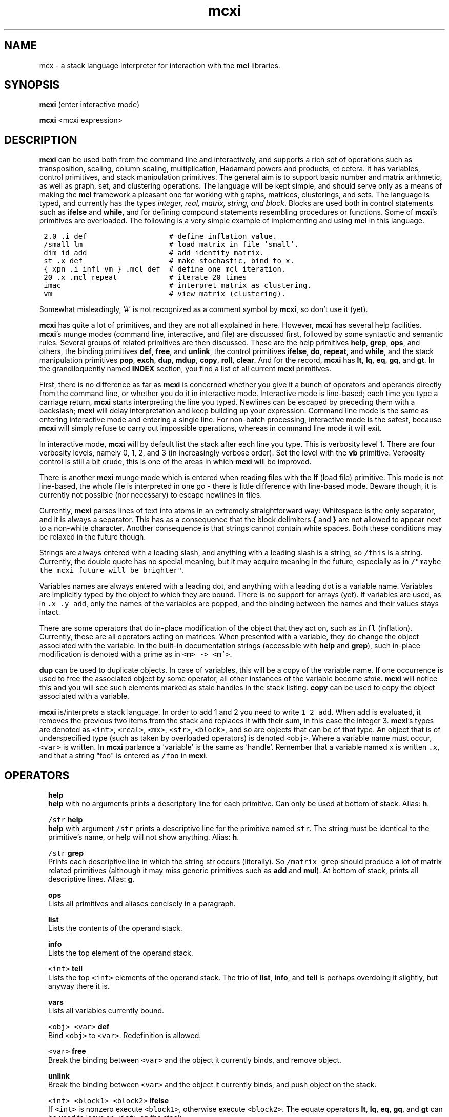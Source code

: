 .\" Copyright (c) 2021 Stijn van Dongen
.TH "mcxi" 1 "14 Sep 2021" "mcxi 21-257" "USER COMMANDS "
.po 2m
.de ZI
.\" Zoem Indent/Itemize macro I.
.br
'in +\\$1
.nr xa 0
.nr xa -\\$1
.nr xb \\$1
.nr xb -\\w'\\$2'
\h'|\\n(xau'\\$2\h'\\n(xbu'\\
..
.de ZJ
.br
.\" Zoem Indent/Itemize macro II.
'in +\\$1
'in +\\$2
.nr xa 0
.nr xa -\\$2
.nr xa -\\w'\\$3'
.nr xb \\$2
\h'|\\n(xau'\\$3\h'\\n(xbu'\\
..
.if n .ll -2m
.am SH
.ie n .in 4m
.el .in 8m
..
.SH NAME
mcx \- a stack language interpreter for interaction with the \fBmcl\fP libraries\&.
.SH SYNOPSIS

\fBmcxi\fP (enter interactive mode)

\fBmcxi\fP <mcxi expression>
.SH DESCRIPTION

\fBmcxi\fP can be used both from the command line and interactively, and supports
a rich set of operations such as transposition, scaling, column scaling,
multiplication, Hadamard powers and products, et cetera\&. It has variables,
control primitives, and stack manipulation primitives\&.
The general aim is to support basic number and matrix arithmetic, as well as
graph, set, and clustering operations\&. The language will be kept simple,
and should serve only as a means of making the \fBmcl\fP framework a pleasant one
for working with graphs, matrices, clusterings, and sets\&.
The language is typed, and currently has the types \fIinteger, real,
matrix, string, and block\fP\&.
Blocks are used both in control statements such as \fBifelse\fP and
\fBwhile\fP, and for defining compound statements resembling procedures or
functions\&.
Some of \fBmcxi\fP\&'s primitives are overloaded\&. The following is a very simple
example of implementing and using \fBmcl\fP in this language\&.

.di ZV
.in 0
.nf \fC

 2\&.0 \&.i def                   # define inflation value\&.
 /small lm                    # load matrix in file \&'small\&'\&.
 dim id add                   # add identity matrix\&.
 st \&.x def                    # make stochastic, bind to x\&.
 { xpn \&.i infl vm } \&.mcl def  # define one mcl iteration\&.
 20 \&.x \&.mcl repeat            # iterate 20 times
 imac                         # interpret matrix as clustering\&.
 vm                           # view matrix (clustering)\&.
.fi \fR
.in
.di
.ne \n(dnu
.nf \fC
.ZV
.fi \fR

Somewhat misleadingly, \&'#\&' is not recognized as a comment
symbol by \fBmcxi\fP, so don\&'t use it (yet)\&.

\fBmcxi\fP has quite a lot of primitives, and they are not all explained in here\&.
However, \fBmcxi\fP has several help facilities\&. \fBmcxi\fP\&'s munge modes (command
line, interactive, and file) are discussed first, followed by some syntactic
and semantic rules\&.
Several groups of related primitives are then discussed\&. These are the help
primitives \fBhelp\fP, \fBgrep\fP, \fBops\fP, and others,
the binding primitives \fBdef\fP, \fBfree\fP, and \fBunlink\fP,
the control primitives \fBifelse\fP, \fBdo\fP, \fBrepeat\fP, and \fBwhile\fP,
and the stack manipulation primitives \fBpop\fP, \fBexch\fP, \fBdup\fP,
\fBmdup\fP, \fBcopy\fP, \fBroll\fP, \fBclear\fP\&.
And for the record, \fBmcxi\fP has \fBlt\fP, \fBlq\fP, \fBeq\fP, \fBgq\fP, and
\fBgt\fP\&.
In the grandiloquently named \fBINDEX\fP section, you find a list
of all current \fBmcxi\fP primitives\&.

First, there is no difference as far as \fBmcxi\fP is concerned whether
you give it a bunch of operators and operands directly from the command
line, or whether you do it in interactive mode\&. Interactive mode is
line-based; each time you type a carriage return, \fBmcxi\fP starts interpreting
the line you typed\&. Newlines can be escaped by preceding them with a
backslash;
\fBmcxi\fP will delay interpretation and keep building up your expression\&.
Command line mode is the same as entering interactive mode and entering a
single line\&. For non-batch processing, interactive mode is the safest,
because \fBmcxi\fP will simply refuse to carry out impossible operations,
whereas in command line mode it will exit\&.

In interactive mode, \fBmcxi\fP will by default list the stack after each line you
type\&. This is verbosity level 1\&. There are four verbosity levels, namely 0,
1, 2, and 3 (in increasingly verbose order)\&. Set the level with the \fBvb\fP
primitive\&. Verbosity control is still a bit crude, this is one of the areas
in which \fBmcxi\fP will be improved\&.

There is another \fBmcxi\fP munge mode which is entered when reading files
with the \fBlf\fP (load file) primitive\&. This mode is not line-based,
the whole file is interpreted in one go \- there is little
difference with line-based mode\&. Beware though, it is currently
not possible (nor necessary) to escape newlines in files\&.

Currently, \fBmcxi\fP parses lines of text into atoms in an extremely
straightforward way: Whitespace is the only separator, and it is always a
separator\&. This has as a consequence that the block delimiters \fB{\fP and
\fB}\fP are not allowed to appear next to a non-white character\&. Another
consequence is that strings cannot contain white spaces\&. Both these
conditions may be relaxed in the future though\&.

Strings are always entered
with a leading slash, and anything with a leading slash is a string, so
\fC/this\fP is a string\&. Currently, the double quote has no special
meaning, but it may acquire meaning in the future, especially as in
\fC/"maybe the mcxi future will be brighter"\fP\&.

Variables names are always entered with a leading dot, and anything with a
leading dot is a variable name\&. Variables are implicitly typed by the
object to which they are bound\&. There is no support for arrays (yet)\&.
If variables are used, as in \fC\&.x \&.y add\fP, only the names of
the variables are popped, and the binding between the names and their
values stays intact\&.

There are some operators that do in-place modification of the object that
they act on, such as \fCinfl\fP (inflation)\&. Currently, these are all
operators acting on matrices\&. When presented with a variable,
they do change the object associated with the variable\&.
In the built-in documentation strings (accessible with \fBhelp\fP
and \fBgrep\fP), such in-place modification is denoted with
a prime as in \fC<m> -> <m\&'>\fP\&.

\fBdup\fP can be used to duplicate objects\&. In case of variables,
this will be a copy of the variable name\&. If one occurrence is
used to free the associated object by some operator, all other
instances of the variable become \fIstale\fP\&.
\fBmcxi\fP will notice this and you will see such elements marked as stale
handles in the stack listing\&. \fBcopy\fP can be used to copy the
object associated with a variable\&.

\fBmcxi\fP is/interprets a stack language\&. In order to add 1 and 2 you need to
write \fC1 2 add\fP\&. When add is evaluated, it removes the previous two
items from the stack and replaces it with their sum, in this case the
integer 3\&.
\fBmcxi\fP\&'s types are denoted as \fC<int>\fP, \fC<real>\fP, \fC<mx>\fP,
\fC<str>\fP, \fC<block>\fP, and so are objects that can be of that type\&. An
object that is of underspecified type (such as taken by overloaded
operators) is denoted \fC<obj>\fP\&.
Where a variable name must occur, \fC<var>\fP is written\&.
In \fBmcxi\fP parlance a \&'variable\&' is the same as \&'handle\&'\&.
Remember that a variable named \fCx\fP is written \fC\&.x\fP, and
that a string "foo" is entered as \fC/foo\fP in \fBmcxi\fP\&.
.SH OPERATORS

.ZI 2m "\fBhelp\fP"
\&
.br
\fBhelp\fP with no arguments prints a descriptory line for each primitive\&.
Can only be used at bottom of stack\&.
Alias: \fBh\fP\&.
.in -2m

.ZI 2m "\fC/str\fP \fBhelp\fP"
\&
.br
\fBhelp\fP with argument \fC/str\fP prints a descriptive line for the
primitive named \fCstr\fP\&. The string must be identical to the primitive\&'s
name, or help will not show anything\&. Alias: \fBh\fP\&.
.in -2m

.ZI 2m "\fC/str\fP \fBgrep\fP"
\&
.br
Prints each descriptive line in which the string str occurs (literally)\&.
So \fC/matrix grep\fP should produce a lot of matrix related
primitives (although it may miss generic primitives such as \fBadd\fP
and \fBmul\fP)\&. At bottom of stack, prints all descriptive lines\&.
Alias: \fBg\fP\&.
.in -2m

.ZI 2m "\fBops\fP"
\&
.br
Lists all primitives and aliases concisely in a paragraph\&.
.in -2m

.ZI 2m "\fBlist\fP"
\&
.br
Lists the contents of the operand stack\&.
.in -2m

.ZI 2m "\fBinfo\fP"
\&
.br
Lists the top element of the operand stack\&.
.in -2m

.ZI 2m "\fC<int>\fP \fBtell\fP"
\&
.br
Lists the top \fC<int>\fP elements of the operand stack\&.
The trio of \fBlist\fP, \fBinfo\fP, and \fBtell\fP
is perhaps overdoing it slightly, but anyway there it is\&.
.in -2m

.ZI 2m "\fBvars\fP"
\&
.br
Lists all variables currently bound\&.
.in -2m

.ZI 2m "\fC<obj>\fP \fC<var>\fP \fBdef\fP"
\&
.br
Bind \fC<obj>\fP to \fC<var>\fP\&. Redefinition is allowed\&.
.in -2m

.ZI 2m "\fC<var>\fP \fBfree\fP"
\&
.br
Break the binding between \fC<var>\fP and the object it currently binds,
and remove object\&.
.in -2m

.ZI 2m "\fBunlink\fP"
\&
.br
Break the binding between \fC<var>\fP and the object it currently binds,
and push object on the stack\&.
.in -2m

.ZI 2m "\fC<int> <block1> <block2>\fP \fBifelse\fP"
\&
.br
If \fC<int>\fP is nonzero execute \fC<block1>\fP,
otherwise execute \fC<block2>\fP\&.
The equate operators \fBlt\fP, \fBlq\fP, \fBeq\fP, \fBgq\fP, and \fBgt\fP
can be used to leave an \fC<int>\fP on the stack\&.
.in -2m

.ZI 2m "\fC<block>\fP \fBdo\fP"
\&
.br
Execute \fC<block>\fP (one time)\&.
.in -2m

.ZI 2m "\fC<int> <block>\fP \fBrepeat\fP"
\&
.br
Execute \fC<block>\fP \fC<int>\fP times\&.
.in -2m

.ZI 2m "\fC<block1> <block2>\fP \fBwhile\fP"
\&
.br
This primitive repeatedly executes the \fIcondition\fP \fC<block1>\fP,
\fIwhich must push an integer each time it is executed\fP\&. Each time, the
pushed integer is popped\&. If it was non-zero, \fC<block2>\fP is executed,
\fC<block1>\fP is executed, and the cycle continues\&. If it was zero,
\fBwhile\fP is done\&.
.in -2m

.ZI 2m "\fBpop\fP"
\&
.br
Pops one element off of the stack\&.
.in -2m

.ZI 2m "\fBexch\fP"
\&
.br
Exchanges the top two elements of the stack\&.
.in -2m

.ZI 2m "\fBdup\fP"
\&
.br
Duplicates the top element and pushes the duplicate onto the stack\&. In case
of a variable, the name is duplicated and not the object it points to\&. In
case of anonymous matrices and strings (and whatever other (composite)
objects may emerge), a \fIdeep copy\fP is made that is completely independent
of the original object\&.
.in -2m

.ZI 2m "\fC<int>\fP \fBmdup\fP"
\&
.br
Duplicates the top \fC<int>\fP elements\&. See the \fBdup\fP entry
above for the semantics of duplication\&. I wrote \fBmdup\fP because
I thought some other operator needed it, which turned out to be false\&.
In the meantime, I became very much attached to \fBmdup\fP,
so mail me if you think you have any useful use for it\&.
.in -2m

.ZI 2m "\fBcopy\fP"
\&
.br
Copies the top element and pushes the copy onto the stack\&.
In case of a variable, copies the object associated with the variable
rather than the variable\&'s name (as \fBdup\fP would do)\&.
.in -2m

.ZI 2m "\fC<int1> <int2>\fP \fBroll\fP"
\&
.br
Shift \fC<int1>\fP objects cyclically \fC<int2>\fP times to the right
if \fC<int2>\fP is positive, to the left otherwise\&.
.in -2m

.ZI 2m "\fBclear\fP"
\&
.br
Empty the stack\&. All objects bound to variables are unaffected\&.
.in -2m
.SH INDEX

This is a list of all \fBmcxi\fP\&'s primitives, including aliases\&.
Do \&'mcxi /<op> help\&' to see a short descriptive string, where <op>
is one of the primitives below (remember, strings need a leading slash)\&.

\fBadd\fP \fBaddto\fP \fBcdim\fP \fBch\fP \fBclear\fP \fBcopy\fP \fBdef\fP \fBdgt\fP
\fBdim\fP \fBdiv\fP \fBdo\fP \fBdup\fP \fBeq\fP \fBexch\fP \fBfree\fP \fBgq\fP
\fBgrep\fP \fBgt\fP \fBhdm\fP \fBhdp\fP \fBhelp\fP \fBid\fP \fBifelse\fP \fBimac\fP
\fBinfl\fP \fBinfo\fP \fBjj\fP \fBlf\fP \fBlist\fP \fBlm\fP \fBlq\fP \fBlt\fP \fBmax\fP
\fBmdup\fP \fBmin\fP \fBmod\fP \fBmul\fP \fBops\fP \fBpop\fP \fBpow\fP \fBquit\fP
\fBrdim\fP \fBrepeat\fP \fBroll\fP \fBst\fP \fBtell\fP \fBtp\fP \fBtut\fP \fBunlink\fP
\fBvars\fP \fBvb\fP \fBvm\fP \fBwhile\fP \fBwm\fP \fBxpn\fP \fBbye=quit\fP \fBd=def\fP
\fBf=free\fP \fBh=help\fP \fBi=info\fP \fBl=list\fP \fBp=pop\fP \fBg=grep\fP
\fBu=unlink\fP \fBx=exch\fP\&.
.SH AUTHOR

Stijn van Dongen\&.
.SH SEE ALSO

\fBmclfamily(7)\fP for an overview of all the documentation
and the utilities in the mcl family\&.

